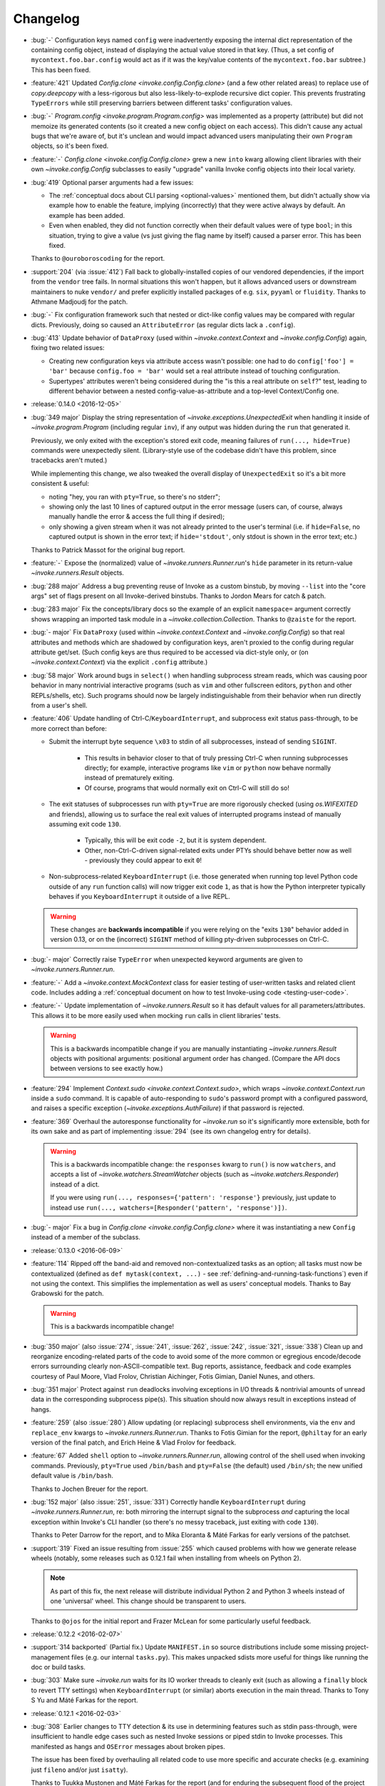 =========
Changelog
=========

* :bug:`-` Configuration keys named ``config`` were inadvertently exposing the
  internal dict representation of the containing config object, instead of
  displaying the actual value stored in that key. (Thus, a set config of
  ``mycontext.foo.bar.config`` would act as if it was the key/value contents of
  the ``mycontext.foo.bar`` subtree.) This has been fixed.
* :feature:`421` Updated `Config.clone <invoke.config.Config.clone>` (and a few
  other related areas) to replace use of `copy.deepcopy` with a less-rigorous
  but also less-likely-to-explode recursive dict copier. This prevents
  frustrating ``TypeErrors`` while still preserving barriers between different
  tasks' configuration values.
* :bug:`-` `Program.config <invoke.program.Program.config>` was implemented as
  a property (attribute) but did not memoize its generated contents (so it
  created a new config object on each access). This didn't cause any actual
  bugs that we're aware of, but it's unclean and would impact advanced users
  manipulating their own ``Program`` objects, so it's been fixed.
* :feature:`-` `Config.clone <invoke.config.Config.clone>` grew a new ``into``
  kwarg allowing client libraries with their own `~invoke.config.Config`
  subclasses to easily "upgrade" vanilla Invoke config objects into their local
  variety.
* :bug:`419` Optional parser arguments had a few issues:

  - The :ref:`conceptual docs about CLI parsing <optional-values>` mentioned
    them, but didn't actually show via example how to enable the feature,
    implying (incorrectly) that they were active always by default. An example
    has been added.
  - Even when enabled, they did not function correctly when their default
    values were of type ``bool``; in this situation, trying to give a value (vs
    just giving the flag name by itself) caused a parser error.  This has been
    fixed.

  Thanks to ``@ouroboroscoding`` for the report.
* :support:`204` (via :issue:`412`) Fall back to globally-installed copies of
  our vendored dependencies, if the import from the ``vendor`` tree fails. In
  normal situations this won't happen, but it allows advanced users or
  downstream maintainers to nuke ``vendor/`` and prefer explicitly installed
  packages of e.g. ``six``, ``pyyaml`` or ``fluidity``. Thanks to Athmane
  Madjoudj for the patch.
* :bug:`-` Fix configuration framework such that nested or dict-like config
  values may be compared with regular dicts. Previously, doing so caused an
  ``AttributeError`` (as regular dicts lack a ``.config``).
* :bug:`413` Update behavior of ``DataProxy`` (used within
  `~invoke.context.Context` and `~invoke.config.Config`) again, fixing two related issues:

  - Creating new configuration keys via attribute access wasn't possible: one
    had to do ``config['foo'] = 'bar'`` because ``config.foo = 'bar'`` would
    set a real attribute instead of touching configuration.
  - Supertypes' attributes weren't being considered during the "is this a real
    attribute on ``self``?" test, leading to different behavior between a
    nested config-value-as-attribute and a top-level Context/Config one.

* :release:`0.14.0 <2016-12-05>`
* :bug:`349 major` Display the string representation of
  `~invoke.exceptions.UnexpectedExit` when handling it inside of
  `~invoke.program.Program` (including regular ``inv``), if any output was
  hidden during the ``run`` that generated it.

  Previously, we only exited with the exception's stored exit code, meaning
  failures of ``run(..., hide=True)`` commands were unexpectedly silent.
  (Library-style use of the codebase didn't have this problem, since tracebacks
  aren't muted.)

  While implementing this change, we also tweaked the overall display of
  ``UnexpectedExit`` so it's a bit more consistent & useful:

  - noting "hey, you ran with ``pty=True``, so there's no stderr";
  - showing only the last 10 lines of captured output in the error message
    (users can, of course, always manually handle the error & access the full
    thing if desired);
  - only showing a given stream when it was not already printed to the user's
    terminal (i.e. if ``hide=False``, no captured output is shown in the error
    text; if ``hide='stdout'``, only stdout is shown in the error text; etc.)

  Thanks to Patrick Massot for the original bug report.

* :feature:`-` Expose the (normalized) value of `~invoke.runners.Runner.run`'s
  ``hide`` parameter in its return-value `~invoke.runners.Result` objects.
* :bug:`288 major` Address a bug preventing reuse of Invoke as a custom
  binstub, by moving ``--list`` into the "core args" set of flags present on
  all Invoke-derived binstubs. Thanks to Jordon Mears for catch & patch.
* :bug:`283 major` Fix the concepts/library docs so the example of an explicit
  ``namespace=`` argument correctly shows wrapping an imported task module in a
  `~invoke.collection.Collection`. Thanks to ``@zaiste`` for the report.
* :bug:`- major` Fix ``DataProxy`` (used within `~invoke.context.Context` and
  `~invoke.config.Config`) so that real attributes and methods which are
  shadowed by configuration keys, aren't proxied to the config during regular
  attribute get/set. (Such config keys are thus required to be accessed via
  dict-style only, or (on `~invoke.context.Context`) via the explicit
  ``.config`` attribute.)
* :bug:`58 major` Work around bugs in ``select()`` when handling subprocess
  stream reads, which was causing poor behavior in many nontrivial interactive
  programs (such as ``vim`` and other fullscreen editors, ``python`` and other
  REPLs/shells, etc). Such programs should now be largely indistinguishable
  from their behavior when run directly from a user's shell.
* :feature:`406` Update handling of Ctrl-C/``KeyboardInterrupt``, and
  subprocess exit status pass-through, to be more correct than before:

  - Submit the interrupt byte sequence ``\x03`` to stdin of all subprocesses,
    instead of sending ``SIGINT``.

      - This results in behavior closer to that of truly pressing Ctrl-C when
        running subprocesses directly; for example, interactive programs like
        ``vim`` or ``python`` now behave normally instead of prematurely
        exiting.
      - Of course, programs that would normally exit on Ctrl-C will still do
        so!

  - The exit statuses of subprocesses run with ``pty=True`` are more rigorously
    checked (using `os.WIFEXITED` and friends), allowing us to surface the real
    exit values of interrupted programs instead of manually assuming exit code
    ``130``.

      - Typically, this will be exit code ``-2``, but it is system dependent.
      - Other, non-Ctrl-C-driven signal-related exits under PTYs should behave
        better now as well - previously they could appear to exit ``0``!

  - Non-subprocess-related ``KeyboardInterrupt`` (i.e. those generated when
    running top level Python code outside of any ``run`` function calls)
    will now trigger exit code ``1``, as that is how the Python interpreter
    typically behaves if you ``KeyboardInterrupt`` it outside of a live
    REPL.

  .. warning::
    These changes are **backwards incompatible** if you were relying on the
    "exits ``130``" behavior added in version 0.13, or on the (incorrect)
    ``SIGINT`` method of killing pty-driven subprocesses on Ctrl-C.

* :bug:`- major` Correctly raise ``TypeError`` when unexpected keyword
  arguments are given to `~invoke.runners.Runner.run`.
* :feature:`-` Add a `~invoke.context.MockContext` class for easier testing of
  user-written tasks and related client code. Includes adding a
  :ref:`conceptual document on how to test Invoke-using code
  <testing-user-code>`.
* :feature:`-` Update implementation of `~invoke.runners.Result` so it has
  default values for all parameters/attributes. This allows it to be more
  easily used when mocking ``run`` calls in client libraries' tests.

  .. warning::
    This is a backwards incompatible change if you are manually instantiating
    `~invoke.runners.Result` objects with positional arguments: positional
    argument order has changed. (Compare the API docs between versions to see
    exactly how.)

* :feature:`294` Implement `Context.sudo <invoke.context.Context.sudo>`, which
  wraps `~invoke.context.Context.run` inside a ``sudo`` command. It is capable
  of auto-responding to ``sudo``'s password prompt with a configured password,
  and raises a specific exception (`~invoke.exceptions.AuthFailure`) if that
  password is rejected.
* :feature:`369` Overhaul the autoresponse functionality for `~invoke.run` so
  it's significantly more extensible, both for its own sake and as part of
  implementing :issue:`294` (see its own changelog entry for details).

  .. warning::
      This is a backwards incompatible change: the ``responses`` kwarg to
      ``run()`` is now ``watchers``, and accepts a list of
      `~invoke.watchers.StreamWatcher` objects (such as
      `~invoke.watchers.Responder`) instead of a dict.

      If you were using ``run(..., responses={'pattern': 'response'}``
      previously, just update to instead use ``run(...,
      watchers=[Responder('pattern', 'response')])``.

* :bug:`- major` Fix a bug in `Config.clone <invoke.config.Config.clone>` where
  it was instantiating a new ``Config`` instead of a member of the subclass.
* :release:`0.13.0 <2016-06-09>`
* :feature:`114` Ripped off the band-aid and removed non-contextualized tasks
  as an option; all tasks must now be contextualized (defined as ``def
  mytask(context, ...)`` - see :ref:`defining-and-running-task-functions`) even
  if not using the context. This simplifies the implementation as well as
  users' conceptual models. Thanks to Bay Grabowski for the patch.

  .. warning:: This is a backwards incompatible change!

* :bug:`350 major` (also :issue:`274`, :issue:`241`, :issue:`262`,
  :issue:`242`, :issue:`321`, :issue:`338`) Clean up and reorganize
  encoding-related parts of the code to avoid some of the more common or
  egregious encode/decode errors surrounding clearly non-ASCII-compatible text.
  Bug reports, assistance, feedback and code examples courtesy of Paul Moore,
  Vlad Frolov, Christian Aichinger, Fotis Gimian, Daniel Nunes, and others.
* :bug:`351 major` Protect against ``run`` deadlocks involving exceptions in
  I/O threads & nontrivial amounts of unread data in the corresponding
  subprocess pipe(s). This situation should now always result in exceptions
  instead of hangs.
* :feature:`259` (also :issue:`280`) Allow updating (or replacing) subprocess
  shell environments, via the ``env`` and ``replace_env`` kwargs to
  `~invoke.runners.Runner.run`. Thanks to Fotis Gimian for the report,
  ``@philtay`` for an early version of the final patch, and Erich Heine & Vlad
  Frolov for feedback.
* :feature:`67` Added ``shell`` option to `~invoke.runners.Runner.run`,
  allowing control of the shell used when invoking commands. Previously,
  ``pty=True`` used ``/bin/bash`` and ``pty=False`` (the default) used
  ``/bin/sh``; the new unified default value is ``/bin/bash``.

  Thanks to Jochen Breuer for the report.
* :bug:`152 major` (also :issue:`251`, :issue:`331`) Correctly handle
  ``KeyboardInterrupt`` during `~invoke.runners.Runner.run`, re: both mirroring
  the interrupt signal to the subprocess *and* capturing the local exception
  within Invoke's CLI handler (so there's no messy traceback, just exiting with
  code ``130``).

  Thanks to Peter Darrow for the report, and to Mika Eloranta & Máté Farkas for
  early versions of the patchset.
* :support:`319` Fixed an issue resulting from :issue:`255` which
  caused problems with how we generate release wheels (notably, some releases
  such as 0.12.1 fail when installing from wheels on Python 2).

  .. note::
    As part of this fix, the next release will distribute individual Python 2
    and Python 3 wheels instead of one 'universal' wheel. This change should be
    transparent to users.

  Thanks to ``@ojos`` for the initial report and Frazer McLean for some
  particularly useful feedback.
* :release:`0.12.2 <2016-02-07>`
* :support:`314 backported` (Partial fix.) Update ``MANIFEST.in`` so source
  distributions include some missing project-management files (e.g. our
  internal ``tasks.py``). This makes unpacked sdists more useful for things
  like running the doc or build tasks.
* :bug:`303` Make sure `~invoke.run` waits for its IO worker threads to cleanly
  exit (such as allowing a ``finally`` block to revert TTY settings) when
  ``KeyboardInterrupt`` (or similar) aborts execution in the main thread.
  Thanks to Tony S Yu and Máté Farkas for the report.
* :release:`0.12.1 <2016-02-03>`
* :bug:`308` Earlier changes to TTY detection & its use in determining features
  such as stdin pass-through, were insufficient to handle edge cases such as
  nested Invoke sessions or piped stdin to Invoke processes. This manifested as
  hangs and ``OSError`` messages about broken pipes.

  The issue has been fixed by overhauling all related code to use more specific
  and accurate checks (e.g. examining just ``fileno`` and/or just ``isatty``).

  Thanks to Tuukka Mustonen and Máté Farkas for the report (and for enduring
  the subsequent flood of the project maintainer's stream-of-consciousness
  ticket updates).
* :bug:`305` (also :issue:`306`) Fix up some test-suite issues causing failures
  on Windows/Appveyor. Thanks to Paul Moore.
* :bug:`289` Handful of issues, all fallout from :issue:`289`, which failed to
  make it out the door for 0.12.0. More are on the way but these should address
  blockers for some users:

    * Windows support for the new stdin replication functionality (this was
      totally blocking Windows users, as reported in :issue:`302` - sorry!);
    * Stdin is now mirrored to stdout when no PTY is present, so you can see
      what you're typing (plus a new `~invoke.runners.Runner.run` option and
      config param, ``echo_stdin``, allowing user override of this behavior);
    * Exposed the stdin read loop's sleep time as `Runner.input_sleep
      <invoke.runners.Runner.input_sleep>`;
    * Sped up some tests a bit.

* :release:`0.12.0 <2016-01-12>`
* :bug:`257 major` Fix a RecursionError under Python 3 due to lack of
  ``__deepcopy__`` on `~invoke.tasks.Call` objects. Thanks to Markus
  Zapke-Gründemann for initial report and Máté Farkas for the patch.
* :support:`265` Update our Travis config to select its newer build
  infrastructure and also run on PyPy3. Thanks to Omer Katz.
* :support:`254` Add an ``exclude`` option in our ``setup.py`` so setuptools
  doesn't try loading our vendored PyYAML's Python 2 sub-package under Python 3
  (or vice versa - though all reports were from Python 3 users). Thanks to
  ``@yoshiya0503`` for catch & initial patch.
* :feature:`68` Disable Python's bytecode caching by default, as it complicates
  our typical use case (frequently-changing .py files) and offers little
  benefit for human-facing startup times. Bytecode caching can be explicitly
  re-enabled by specifying ``--write-pyc`` at runtime. Thanks to Jochen Breuer
  for feature request and ``@brutus`` for initial patchset.
* :support:`144` Add code-coverage reporting to our CI builds (albeit `CodeCov
  <https://codecov.io>`_ instead of `coveralls.io <https://coveralls.io>`_).
  Includes rejiggering our project-specific coverage-generating tasks. Thanks
  to David Baumgold for the original request/PR and to Justin Abrahms for the
  tipoff re: CodeCov.
* :bug:`297 major` Ignore leading and trailing underscores when turning task
  arguments into CLI flag names.
* :bug:`296 major` Don't mutate ``sys.path`` on collection load if task's
  parent directory is already on ``sys.path``.
* :bug:`295 major` Make sure that `~invoke.run`'s ``hide=True`` also disables
  echoing. Otherwise, "hidden" helper ``run`` calls will still pollute output
  when run as e.g. ``invoke --echo ...``.
* :feature:`289` (also :issue:`263`) Implement :ref:`autoresponding
  <autoresponding>` for `~invoke.run`.
* :support:`-` Removed official Python 3.2 support; sibling projects also did
  this recently, it's simply not worth the annoyance given the userbase size.
* :feature:`228` (partial) Modified and expanded implementation of
  `~invoke.executor.Executor`, `~invoke.tasks.Task` and `~invoke.tasks.Call` to
  make implementing task parameterization easier.
* :support:`-` Removed the ``-H`` short flag, leaving just ``--hide``. This was
  done to avoid conflicts with Fabric's host-oriented ``-H`` flag. Favoritism
  is real! Apologies.

  .. warning:: This change is backwards compatible if you used ``-H``.

* :feature:`173` Overhauled top level CLI functionality to allow reusing
  Invoke for distinct binaries, optionally with bundled task namespaces as
  subcommands. As a side effect, this functionality is now much more extensible
  to boot. Thanks to Erich Heine for feedback/suggestions during development.

  .. warning::
    This change is backwards incompatible if you imported anything from the
    ``invoke.cli`` module (which is now rearchitected as
    `~invoke.program.Program`). It should be transparent to everybody else.

  .. seealso:: :ref:`reusing-as-a-binary`

* :bug:`- major` Fixed a bug in the parser where ``invoke --takes-optional-arg
  avalue --anotherflag`` was incorrectly considering ``--anotherflag`` to be an
  ambiguity error (as if ``avalue`` had not been given to
  ``--takes-optional-arg``.
* :release:`0.11.1 <2015-09-07>`
* :support:`- backported` Fix incorrect changelog URL in package metadata.
* :release:`0.11.0 <2015-09-07>`
* :feature:`-` Add a ``.command`` attribute to `~invoke.runners.Result` to
  preserve the command executed for post-execution introspection.
* :feature:`-` Detect local controlling terminal size
  (`~invoke.platform.pty_size`) and apply that information when creating
  pseudoterminals in `~invoke.run` when ``pty=True``.
* :bug:`- major` Display stdout instead of stderr in the ``repr()`` of
  `~invoke.exceptions.Failure` objects, when a pseudo-terminal was used.
  Previously, failure display focused on the stderr stream, which is always
  empty under pseudo-terminals.
* :bug:`- major` Correctly handle situations where `sys.stdin` has been
  replaced with an object lacking ``.fileno`` (e.g., some advanced Python
  shells, headless code execution tools, etc). Previously, this situation
  resulted in an ``AttributeError``.
* :bug:`- major` Capture & reraise exceptions generated by command execution I/O
  threads, in the main thread, as a `~invoke.exceptions.ThreadException`.
* :feature:`235` Allow custom stream objects to be used in `~invoke.run` calls,
  to be used instead of the defaults of ``sys.stdout``/``sys.stderr``.

  .. warning::
    This change required a major cleanup/rearchitecture of the command
    execution implementation. The vendored ``pexpect`` module has been
    completely removed and the API of the `~invoke.runners.Runner` class has
    changed dramatically (though **the API for run() itself has not**).

    Be aware there may be edge-case terminal behaviors which have changed or
    broken as a result of removing ``pexpect``. Please report these as bugs! We
    expect to crib small bits of what ``pexpect`` does but need concrete test
    cases first.

* :bug:`234 major` (also :issue:`243`) Preserve task-module load location when
  creating explicit collections with
  `~invoke.collection.Collection.from_module`; when this was not done,
  project-local config files were not loading correctly. Thanks to ``@brutus``
  and Jan Willems for initial report & troubleshooting, and to Greg Back for
  identifying the fix.
* :bug:`237 major` Completion output lacked "inverse" flag names (e.g.
  ``--no-myoption`` as a boolean negative version of a defaulting-to-True
  boolean ``myoption``). This has been corrected.
* :bug:`239 major` Completion erroneously presented core flags instead of
  per-task flags when both are present in the invocation being completed (e.g.
  ``inv --debug my_task -<tab>``). This has been fixed.
* :bug:`238 major` (partial fix) Update the ``zsh`` completion script to
  account for use of the ``--collection`` core flag.
* :support:`-` Additional rearranging of ``run``/``Runner`` related concerns
  for improved subclassing, organization, and use in other libraries,
  including:

    * Changed the name of the ``runner`` module to ``runners``.
    * Moved the top level ``run`` function from its original home in
      ``invoke.runner`` to `invoke.__init__ <invoke>`, to reflect the fact that
      it's now simply a convenience wrapper around ``Runner``.
    * Tweaked the implementation of `~invoke.runners.Runner` so it can
      reference `~invoke.context.Context` objects (useful for anticipated
      subclasses).

  .. warning::
    These are backwards incompatible changes if your code was doing any imports
    from the ``invoke.runner`` module (including especially
    ``invoke.runner.run``, which is now only ``invoke.run``). Function
    signatures have **not** changed.

* :support:`224` Add a completion script for the ``fish`` shell, courtesy of
  Jaime Marquínez Ferrándiz.
* :release:`0.10.1 <2015-03-17>`
* :support:`- backported` Tweak README to reflect recent(-ish) changes in
  ``pip`` re: users who install the development version via ``pip`` instead of
  using git.
* :release:`0.10.0 <2015-03-17>`
* :feature:`104` Add core CLI flag ``--complete`` to support shell tab
  completion scripts, and add some 'blessed' such scripts for bash (3 and 4)
  and zsh. Thanks to Ivan Malison and Andrew Roberts for providing discussion &
  early patchsets.
* :support:`-` Reorganize `~invoke.runners.Runner`, `~invoke.runners.Local` and
  ``invoke.runner.run`` for improved distribution of responsibilities &
  downstream subclassing.

  .. warning::
    This includes backwards incompatible changes to the API signature of most
    members of the ``invoke.runner`` module, including ``invoke.runner.run``.
    (However, in the case of ``invoke.runner.run``, the changes are mostly in
    the later, optional keyword arguments.)

* :feature:`219` Fall back to non-PTY command execution in situations where
  ``pty=True`` but no PTY appears present. See `~invoke.runners.Local` for
  details.
* :support:`212` Implement basic linting support using ``flake8``, and apply
  formatting changes to satisfy said linting. As part of this shakeup, also
  changed all old-style (``%s``) string formatting to new-style (``{0}``).
  Thanks to Collin Anderson for the foundational patch.
* :support:`215` (also :issue:`213`, :issue:`214`) Tweak tests & configuration
  sections of the code to include Windows compatibility. Thanks to Paul Moore.
* :bug:`201 major` (also :issue:`211`) Replace the old, first-draft gross
  monkeypatched Popen code used for ``invoke.runner.run`` with a
  non-monkeypatched approach that works better on non-POSIX platforms like
  Windows, and also attempts to handle encoding and locale issues more
  gracefully (meaning: at all gracefully).

  Specifically, the new approach uses threading instead of ``select.select``,
  and performs explicit encoding/decoding based on detected or explicitly
  expressed encodings.

  Major thanks to Paul Moore for an enormous amount of
  testing/experimentation/discussion, as well as the bulk of the code changes
  themselves.

  .. warning::
    The top level ``invoke.runner.run`` function has had a minor signature
    change: the sixth positional argument used to be ``runner`` and is now
    ``encoding`` (with ``runner`` now being the seventh positional argument).

* :feature:`147` Drastically overhaul/expand the configuration system to
  account for multiple configuration levels including (but not limited to) file
  paths, environment variables, and Python-level constructs (previously the
  only option). See :ref:`configuration` for details. Thanks to Erich Heine for
  his copious feedback on this topic.

  .. warning::
    This is technically a backwards incompatible change, though some existing
    user config-setting code may continue to work as-is. In addition, this
    system may see further updates before 1.0.

* :bug:`191 major` Bypass ``pexpect``'s automatic command splitting to avoid
  issues running complex nested/quoted commands under a pty. Credit to
  ``@mijikai`` for noticing the problem.
* :bug:`183 major` Task docstrings whose first line started on the same line as
  the opening quote(s) were incorrectly presented in ``invoke --help <task>``.
  This has been fixed by using `inspect.getdoc`. Thanks to Pekka Klärck for the
  catch & suggested fix.
* :bug:`180 major` Empty invocation (e.g. just ``invoke`` with no flags or
  tasks, and when no default task is defined) no longer printed help output,
  instead complaining about the lack of default task. It now prints help again.
  Thanks to Brent O'Connor for the catch.
* :bug:`175 major` ``autoprint`` did not function correctly for tasks stored
  in sub-collections; this has been fixed. Credit: Matthias Lehmann.
* :release:`0.9.0 <2014-08-26>`
* :bug:`165 major` Running ``inv[oke]`` with no task names on a collection
  containing a default task should (intuitively) have run that default task,
  but instead did nothing. This has been fixed.
* :bug:`167 major` Running the same task multiple times in one CLI session was
  horribly broken; it works now. Thanks to Erich Heine for the report.
* :bug:`119 major` (also :issue:`162`, :issue:`113`) Better handle
  platform-sensitive operations such as pty size detection or use, either
  replacing with platform-specific implementations or raising useful
  exceptions. Thanks to Gabi Davar and (especially) Paul Moore, for feedback &
  original versions of the final patchset.
* :feature:`136` Added the ``autoprint`` flag to
  `invoke.tasks.Task`/`@task <invoke.tasks.task>`, allowing users to set up
  tasks which act as both subroutines & "print a result" CLI tasks. Thanks to
  Matthias Lehmann for the original patch.
* :bug:`162 major` Adjust platform-sensitive imports so Windows users don't
  encounter import-time exceptions. Thanks to Paul Moore for the patch.
* :support:`169` Overhaul the Sphinx docs into two trees, one for main project
  info and one for versioned API docs.
* :bug:`- major` Fixed a sub-case of the already-mostly-fixed :issue:`149` so
  the error message works usefully even with no explicit collection name given.
* :release:`0.8.2 <2014-06-15>`
* :bug:`149` Print a useful message to stderr when Invoke can't find the
  requested collection/tasks file, instead of displaying a traceback.
* :bug:`145` Ensure a useful message is displayed (instead of a confusing
  exception) when listing empty task collections.
* :bug:`142` The refactored Loader class failed to account for the behavior of
  `imp.find_module` when run against packages (vs modules) and was exploding at
  load time. This has been fixed. Thanks to David Baumgold for catch & patch.
* :release:`0.8.1 <2014-06-09>`
* :bug:`140` Revert incorrect changes to our ``setup.py`` regarding detection
  of sub-packages such as the vendor tree & the parser. Also add additional
  scripting to our Travis-CI config to catch this class of error in future.
  Thanks to Steven Loria and James Cox for the reports.
* :release:`0.8.0 <2014-06-08>`
* :feature:`135` (also bugs :issue:`120`, :issue:`123`) Implement post-tasks to
  match pre-tasks, and allow control over the arguments passed to both (via
  `invoke.tasks.call`). For details, see :ref:`pre-post-tasks`.

  .. warning::
      Pre-tasks were overhauled a moderate amount to implement this feature;
      they now require references to **task objects** instead of **task
      names**. This is a backwards incompatible change.

* :support:`25` Trim a bunch of time off the test suite by using mocking and
  other tools instead of dogfooding a bunch of subprocess spawns.
* :bug:`128 major` Positional arguments containing underscores were not
  exporting to the parser correctly; this has been fixed. Thanks to J. Javier
  Maestro for catch & patch.
* :bug:`121 major` Add missing help output denoting inverse Boolean options
  (i.e. ``--[no-]foo`` for a ``--foo`` flag whose value defaults to true.)
  Thanks to Andrew Roberts for catch & patch.
* :support:`118` Update the bundled ``six`` plus other minor tweaks to support
  files. Thanks to Matt Iversen.
* :feature:`115` Make it easier to reuse Invoke's primary CLI machinery in
  other (non-Invoke-distributed) bin-scripts. Thanks to Noah Kantrowitz.
* :feature:`110` Add task docstrings' 1st lines to ``--list`` output. Thanks to
  Hiroki Kiyohara for the original PR (with assists from Robert Read and James
  Thigpen.)
* :support:`117` Tidy up ``setup.py`` a bit, including axing the (broken)
  `distutils` support. Thanks to Matt Iversen for the original PR & followup
  discussion.
* :feature:`87` (also :issue:`92`) Rework the loader module such that recursive
  filesystem searching is implemented, and is used instead of searching
  `sys.path`.
  
  This adds the behavior most users expect or are familiar with from Fabric 1
  or similar tools; and it avoids nasty surprise collisions with other
  installed packages containing files named ``tasks.py``.

  Thanks to Michael Hahn for the original report & PR, and to Matt Iversen for
  providing the discovery algorithm used in the final version of this change.

  .. warning::
      This is technically a backwards incompatible change (reminder: we're not
      at 1.0 yet!). You'll only notice if you were relying on adding your tasks
      module to ``sys.path`` and then calling Invoke elsewhere on the
      filesystem.

* :support:`-` Refactor the `invoke.runners.Runner` module to differentiate
  what it means to run a command in the abstract, from execution specifics. Top
  level API is unaffected.
* :bug:`131 major` Make sure one's local tasks module is always first in
  ``sys.path``, even if its parent directory was already somewhere else in
  ``sys.path``. This ensures that local tasks modules never become hidden by
  third-party ones. Thanks to ``@crccheck`` for the early report and to Dorian
  Puła for assistance fixing.
* :bug:`116 major` Ensure nested config overrides play nicely with default
  tasks and pre-tasks.
* :bug:`127 major` Fill in tasks' exposed ``name`` attribute with body name if
  explicit name not given.
* :feature:`124` Add a ``--debug`` flag to the core parser to enable easier
  debugging (on top of existing ``INVOKE_DEBUG`` env var.)
* :feature:`125` Improve output of Failure exceptions when printed.
* :release:`0.7.0 <2014.01.28>`
* :feature:`109` Add a ``default`` kwarg to
  `invoke.collection.Collection.add_task` allowing per-collection control over
  default tasks.
* :feature:`108` Update `invoke.collection.Collection.from_module` to accept
  useful shorthand arguments for tweaking the `invoke.collection.Collection`
  objects it creates (e.g. name, configuration.)
* :feature:`107` Update configuration merging behavior for more flexible reuse
  of imported task modules, such as parameterizing multiple copies of a module
  within a task tree.
* :release:`0.6.1 <2013.11.21>`
* :bug:`96` Tasks in subcollections which set explicit names (via e.g.
  ``@task(name='foo')``) were not having those names honored. This is fixed.
  Thanks to Omer Katz for the report.
* :bug:`98` **BACKWARDS INCOMPATIBLE CHANGE!** Configuration merging has been
  reversed so outer collections' config settings override inner collections.
  This makes distributing reusable modules significantly less silly.
* :release:`0.6.0 <2013.11.21>`
* :bug:`86 major` Task arguments named with an underscore broke the help feature;
  this is now fixed. Thanks to Stéphane Klein for the catch.
* :feature:`89` Implemented configuration for distributed task modules: can set
  config options in `invoke.collection.Collection` objects and they are made
  available to contextualized tasks.
* :release:`0.5.1 <2013.09.15>`
* :bug:`81` Fall back to sane defaults for PTY sizes when autodetection gives
  insane results. Thanks to ``@akitada`` for the patch.
* :bug:`83` Fix a bug preventing underscored keyword arguments from working
  correctly as CLI flags (e.g. ``mytask --my-arg`` would not map back correctly
  to ``mytask(my_arg=...)``.) Credit: ``@akitada``.
* :release:`0.5.0 <2013.08.16>`
* :feature:`57` Optional-value flags added - e.g. ``--foo`` tells the parser to
  set the ``foo`` option value to True; ``--foo myval`` sets the value to
  "myval". The built-in ``--help`` option now leverages this feature for
  per-task help (e.g. ``--help`` displays global help, ``--help mytask``
  displays help for ``mytask`` only.)
* :bug:`55 major` A bug in our vendored copy of ``pexpect`` clashed with a
  Python 2->3 change in import behavior to prevent Invoke from running on
  Python 3 unless the ``six`` module was installed in one's environment. This
  was fixed - our vendored ``pexpect`` now always loads its sibling vendored
  ``six`` correctly.
